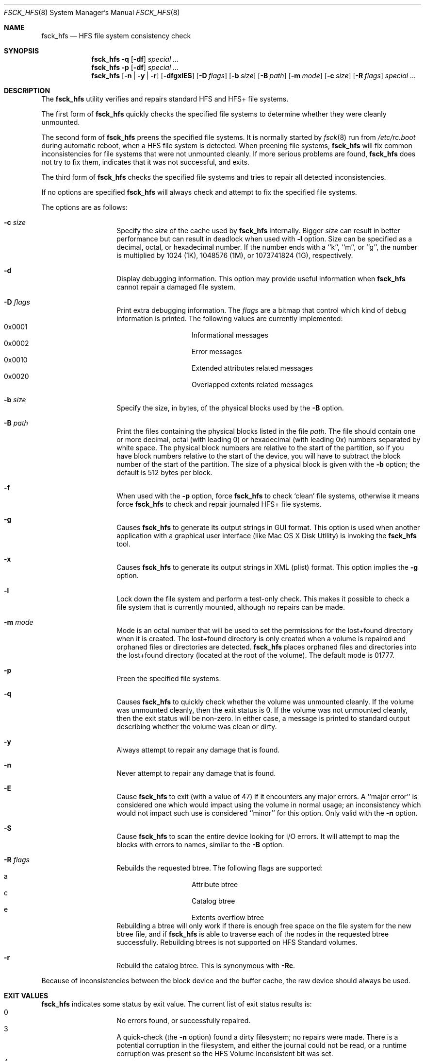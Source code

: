 .\" Copyright (c) 2002,2008 Apple Inc. All rights reserved.
.\" 
.\" The contents of this file constitute Original Code as defined in and
.\" are subject to the Apple Public Source License Version 1.1 (the
.\" "License").  You may not use this file except in compliance with the
.\" License.  Please obtain a copy of the License at
.\" http://www.apple.com/publicsource and read it before using this file.
.\" 
.\" This Original Code and all software distributed under the License are
.\" distributed on an "AS IS" basis, WITHOUT WARRANTY OF ANY KIND, EITHER
.\" EXPRESS OR IMPLIED, AND APPLE HEREBY DISCLAIMS ALL SUCH WARRANTIES,
.\" INCLUDING WITHOUT LIMITATION, ANY WARRANTIES OF MERCHANTABILITY,
.\" FITNESS FOR A PARTICULAR PURPOSE OR NON-INFRINGEMENT.  Please see the
.\" License for the specific language governing rights and limitations
.\" under the License.
.\" 
.\"     @(#)fsck_hfs.8
.Dd August 5, 2008
.Dt FSCK_HFS 8
.Os "Mac OS X"
.Sh NAME
.Nm fsck_hfs
.Nd HFS file system consistency check
.Sh SYNOPSIS
.Nm fsck_hfs
.Fl q
.Op Fl df
.Ar special ...
.Nm fsck_hfs
.Fl p
.Op Fl df
.Ar special ...
.Nm fsck_hfs
.Op Fl n | y | r
.Op Fl dfgxlES
.Op Fl D Ar flags
.Op Fl b Ar size
.Op Fl B Ar path
.Op Fl m Ar mode
.Op Fl c Ar size
.Op Fl R Ar flags
.Ar special ...
.Sh DESCRIPTION
.Pp
The
.Nm
utility verifies and repairs standard HFS and HFS+ file systems.
.Pp
The first form of
.Nm
quickly checks the specified file systems to determine whether
they were cleanly unmounted.
.Pp
The second form of
.Nm
preens the specified file systems.
It is normally started by
.Xr fsck 8
run from
.Pa /etc/rc.boot
during automatic reboot, when a HFS file system is detected.
When preening file systems,
.Nm
will fix common inconsistencies for file systems that were not
unmounted cleanly.
If more serious problems are found,
.Nm
does not try to fix them, indicates that it was not
successful, and exits.
.Pp
The third form of
.Nm
checks the specified file systems and tries to repair all
detected inconsistencies.
.Pp
If no options are specified 
.Nm
will always check and attempt to fix the specified file systems.
.Pp
The options are as follows:
.Bl -hang -offset indent
.It Fl c Ar size
Specify the
.Ar size 
of the cache used by  
.Nm
internally.  Bigger 
.Ar size 
can result in better performance but can result in deadlock when
used with 
.Fl l 
option.  Size can be specified as a decimal, octal, or 
hexadecimal number.  If the number ends with a ``k'', ``m'', 
or ``g'', the number is multiplied by 1024 (1K), 1048576 (1M),
or 1073741824 (1G), respectively.  
.It Fl d
Display debugging information.
This option may provide useful information when 
.Nm
cannot repair a damaged file system.
.It Fl D Ar flags
Print extra debugging information.  The
.Ar flags
are a bitmap that control which kind of debug information is printed.
The following values are currently implemented:
.Bl -hang -offset indent -compact
.It 0x0001
Informational messages
.It 0x0002
Error messages
.It 0x0010
Extended attributes related messages
.It 0x0020
Overlapped extents related messages
.El
.It Fl b Ar size
Specify the size, in bytes, of the physical blocks used by the
.Fl B
option.
.It Fl B Ar path
Print the files containing the physical blocks listed in the file
.Ar path .
The file should contain one or more decimal, octal (with leading 0) or
hexadecimal (with leading 0x) numbers separated by white space.  The physical
block numbers are relative to the start of the partition, so if you
have block numbers relative to the start of the device, you will have to
subtract the block number of the start of the partition.  The size of a
physical block is given with the
.Fl b
option; the default is 512 bytes per block.
.It Fl f
When used with the
.Fl p
option, force
.Nm
to check `clean' file systems, otherwise it means force
.Nm
to check and repair journaled HFS+ file systems.
.It Fl g
Causes
.Nm
to generate its output strings in GUI format.
This option is used when another application with a graphical user interface
(like Mac OS X Disk Utility) is invoking the
.Nm
tool.
.It Fl x
Causes
.Nm
to generate its output strings in XML (plist) format.  This option
implies the
.Fl g
option.
.It Fl l
Lock down the file system and perform a test-only check.
This makes it possible to check a file system that is currently mounted,
although no repairs can be made.
.It Fl m Ar mode
Mode is an octal number that will be used to set the permissions for the
lost+found directory when it is created.
The lost+found directory is only created when a volume is repaired and orphaned
files or directories are detected.
.Nm
places orphaned files and directories into the lost+found directory (located
at the root of the volume).
The default mode is 01777.
.It Fl p
Preen the specified file systems.
.It Fl q
Causes
.Nm
to quickly check whether the volume was unmounted cleanly.
If the volume was unmounted cleanly, then the exit status is 0.
If the volume was not unmounted cleanly, then the exit status will be non-zero.
In either case, a message is printed to standard output describing whether the
volume was clean or dirty.
.It Fl y
Always attempt to repair any damage that is found.
.It Fl n
Never attempt to repair any damage that is found.
.It Fl E
Cause
.Nm
to exit (with a value of 47) if it encounters any
major errors.  A ``major error'' is considered one which
would impact using the volume in normal usage; an inconsistency
which would not impact such use is considered ``minor'' for this
option.  Only valid with the
.Fl n
option.
.It Fl S
Cause
.Nm
to scan the entire device looking for I/O errors.  It will
attempt to map the blocks with errors to names, similar to
the
.Fl B
option.
.It Fl R Ar flags
Rebuilds the requested btree.  The following flags are supported:
.Bl -hang -offset indent -compact
.It a
Attribute btree
.It c
Catalog btree
.It e
Extents overflow btree
.El
Rebuilding a btree will only
work if there is enough free space on the file system for the new btree
file, and if
.Nm
is able to traverse each of the nodes in the requested btree successfully.
Rebuilding btrees is not supported on HFS Standard volumes.
.It Fl r
Rebuild the catalog btree.  This is synonymous with
.Fl Rc .
.El
.Pp
Because of inconsistencies between the block device and the buffer cache,
the raw device should always be used.
.Sh EXIT VALUES
.Nm
indicates some status by exit value.  The current list of exit status results
is:
.Bl -hang -offset indent -compact
.It 0
No errors found, or successfully repaired.
.It 3
A quick-check (the
.Fl n
option) found a dirty filesystem; no repairs were made.  There is a potential
corruption in the filesystem, and either the journal could not be read, or a
runtime corruption was present so the HFS Volume Inconsistent bit was set.
.It 4
During boot, the root filesystem was found to be dirty; repairs were
made, and the filesystem was remounted.  The system should be rebooted.
.It 8
A corrupt filesystem was found during a check, or repairs did not succeed.
.It 47
A major error was found with
.Fl E .
.El
.Sh SEE ALSO
.Xr fsck 8
.Sh BUGS
.Nm
is not able to fix some inconsistencies that it detects.
.Sh HISTORY
The
.Nm
command appeared in Mac OS X Server 1.0 .
